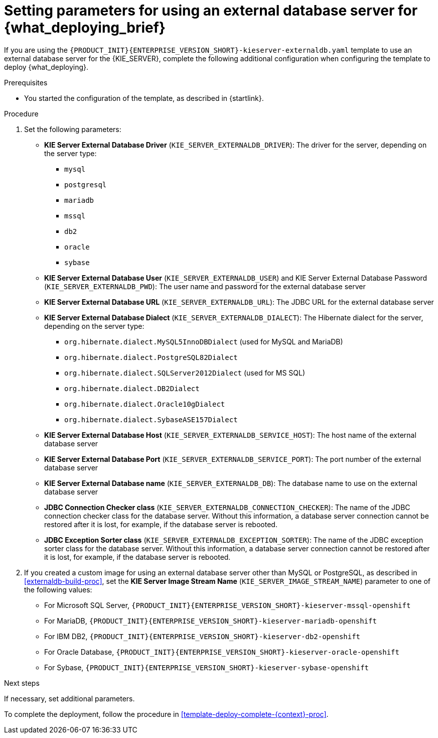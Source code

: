 [id='template-deploy-externaldb-{context}-proc']
= Setting parameters for using an external database server for {what_deploying_brief}
// modifylink is an internal variable based on context
:modifylink!:

ifeval::["{context}"=="server-immutable-s2i"]
:modifylink: <<environment-immutable-modify-proc>>
endif::[]

ifeval::["{context}"=="fixed"]
:modifylink: <<environment-managed-modify-proc>>
endif::[]

ifeval::["{context}"=="authoring"]
:modifylink: <<environment-authoring-single-modify-proc>> or <<environment-authoring-ha-modify-proc>>
endif::[]



ifndef::modifylink[]
If you are using the `{PRODUCT_INIT}{ENTERPRISE_VERSION_SHORT}-kieserver-externaldb.yaml` template to use an external database server for the {KIE_SERVER},
endif::modifylink[]
ifdef::modifylink[]
If you modified the template to use an external database server for the {KIE_SERVER}, as described in {modifylink},
endif::modifylink[]
complete the following additional configuration when configuring the template to deploy {what_deploying}.

.Prerequisites

* You started the configuration of the template, as described in {startlink}.

.Procedure
. Set the following parameters:
+
** *KIE Server External Database Driver* (`KIE_SERVER_EXTERNALDB_DRIVER`): The driver for the server, depending on the server type:
+
*** `mysql`
*** `postgresql`
*** `mariadb`
*** `mssql`
*** `db2`
*** `oracle`
*** `sybase`
+
** *KIE Server External Database User* (`KIE_SERVER_EXTERNALDB_USER`) and KIE Server External Database Password (`KIE_SERVER_EXTERNALDB_PWD`): The user name and password for the external database server
** *KIE Server External Database URL* (`KIE_SERVER_EXTERNALDB_URL`): The JDBC URL for the external database server
** *KIE Server External Database Dialect* (`KIE_SERVER_EXTERNALDB_DIALECT`): The Hibernate dialect for the server, depending on the server type:
+
*** `org.hibernate.dialect.MySQL5InnoDBDialect` (used for MySQL and MariaDB)
*** `org.hibernate.dialect.PostgreSQL82Dialect`
*** `org.hibernate.dialect.SQLServer2012Dialect` (used for MS SQL)
*** `org.hibernate.dialect.DB2Dialect`
*** `org.hibernate.dialect.Oracle10gDialect`
*** `org.hibernate.dialect.SybaseASE157Dialect`
+
** *KIE Server External Database Host* (`KIE_SERVER_EXTERNALDB_SERVICE_HOST`): The host name of the external database server
** *KIE Server External Database Port* (`KIE_SERVER_EXTERNALDB_SERVICE_PORT`): The port number of the external database server
** *KIE Server External Database name* (`KIE_SERVER_EXTERNALDB_DB`): The database name to use on the external database server
** *JDBC Connection Checker class* (`KIE_SERVER_EXTERNALDB_CONNECTION_CHECKER`): The name of the JDBC connection checker class for the database server. Without this information, a database server connection cannot be restored after it is lost, for example, if the database server is rebooted.
** *JDBC Exception Sorter class* (`KIE_SERVER_EXTERNALDB_EXCEPTION_SORTER`): The name of the JDBC exception sorter class for the database server. Without this information, a database server connection cannot be restored after it is lost, for example, if the database server is rebooted.
+
. If you created a custom image for using an external database server other than MySQL or PostgreSQL, as described in <<externaldb-build-proc>>, set the *KIE Server Image Stream Name* (`KIE_SERVER_IMAGE_STREAM_NAME`) parameter to one of the following values:
+
** For Microsoft SQL Server, `{PRODUCT_INIT}{ENTERPRISE_VERSION_SHORT}-kieserver-mssql-openshift`
** For MariaDB, `{PRODUCT_INIT}{ENTERPRISE_VERSION_SHORT}-kieserver-mariadb-openshift`
** For IBM DB2, `{PRODUCT_INIT}{ENTERPRISE_VERSION_SHORT}-kieserver-db2-openshift`
** For Oracle Database, `{PRODUCT_INIT}{ENTERPRISE_VERSION_SHORT}-kieserver-oracle-openshift`
** For Sybase, `{PRODUCT_INIT}{ENTERPRISE_VERSION_SHORT}-kieserver-sybase-openshift`


.Next steps

If necessary, set additional parameters.

To complete the deployment, follow the procedure in <<template-deploy-complete-{context}-proc>>.
